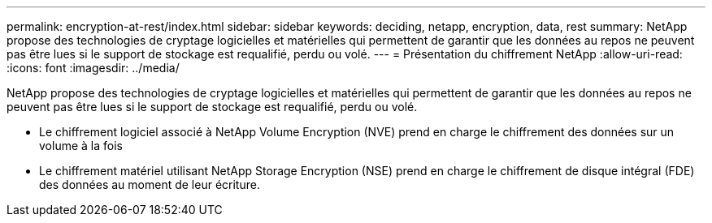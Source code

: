 ---
permalink: encryption-at-rest/index.html 
sidebar: sidebar 
keywords: deciding, netapp, encryption, data, rest 
summary: NetApp propose des technologies de cryptage logicielles et matérielles qui permettent de garantir que les données au repos ne peuvent pas être lues si le support de stockage est requalifié, perdu ou volé. 
---
= Présentation du chiffrement NetApp
:allow-uri-read: 
:icons: font
:imagesdir: ../media/


[role="lead"]
NetApp propose des technologies de cryptage logicielles et matérielles qui permettent de garantir que les données au repos ne peuvent pas être lues si le support de stockage est requalifié, perdu ou volé.

* Le chiffrement logiciel associé à NetApp Volume Encryption (NVE) prend en charge le chiffrement des données sur un volume à la fois
* Le chiffrement matériel utilisant NetApp Storage Encryption (NSE) prend en charge le chiffrement de disque intégral (FDE) des données au moment de leur écriture.

